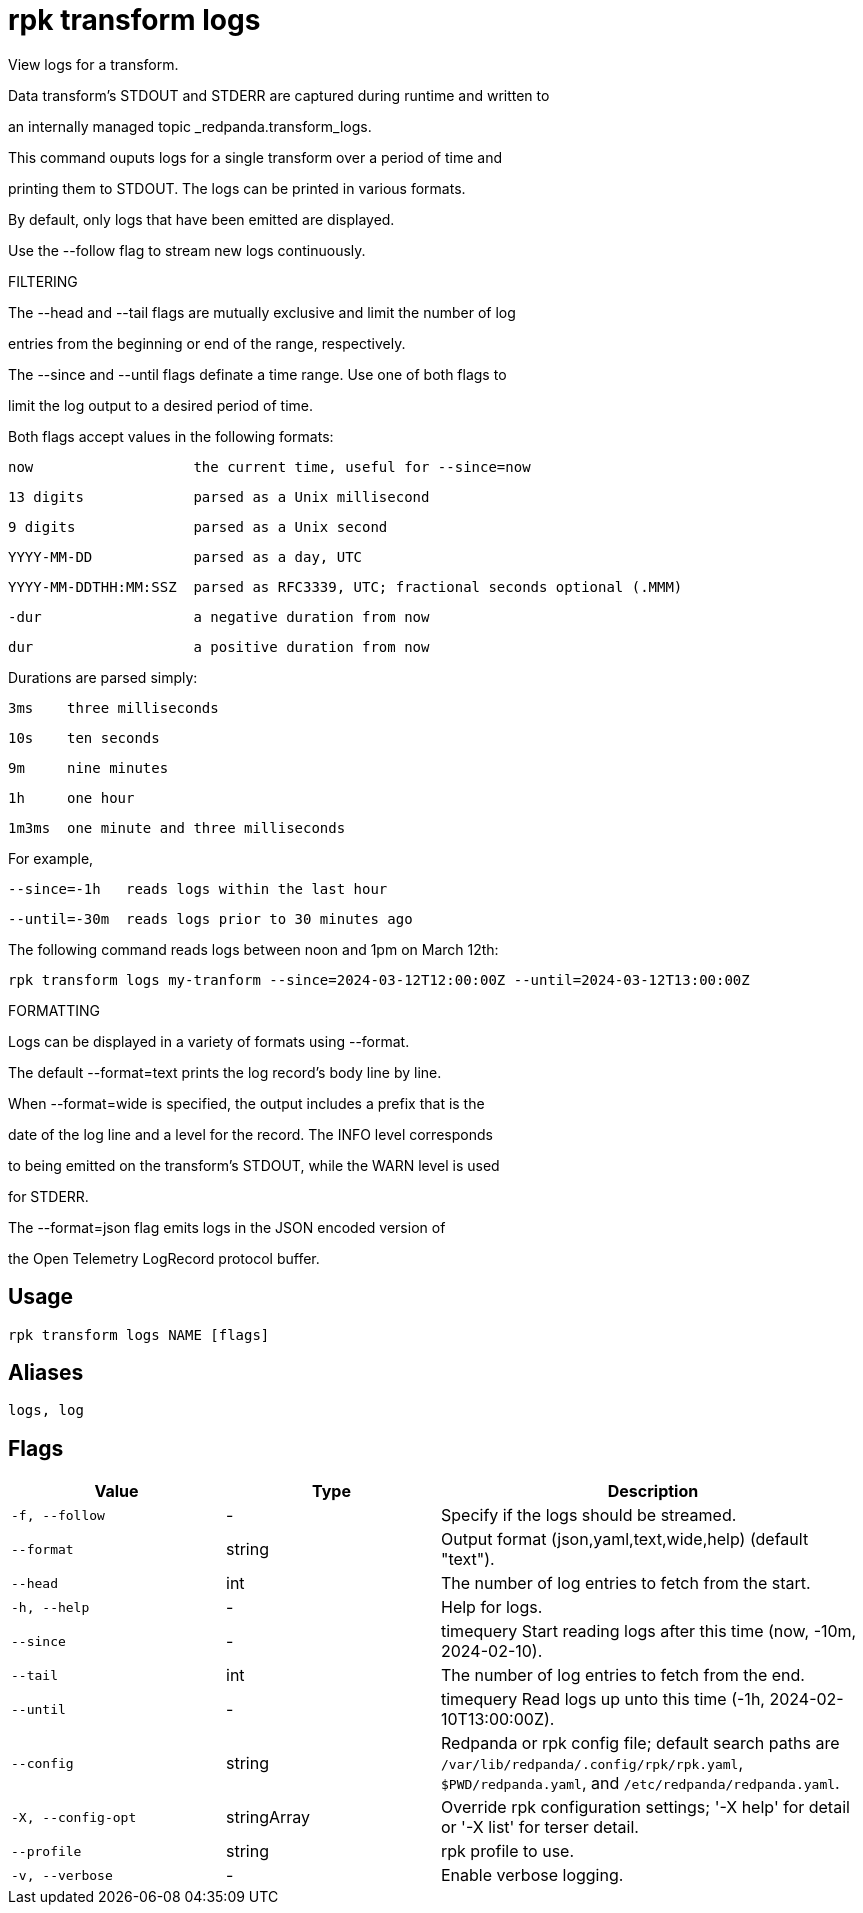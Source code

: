 = rpk transform logs
:description: rpk transform logs

View logs for a transform.

Data transform's STDOUT and STDERR are captured during runtime and written to 
an internally managed topic _redpanda.transform_logs.
This command ouputs logs for a single transform over a period of time and 
printing them to STDOUT. The logs can be printed in various formats.

By default, only logs that have been emitted are displayed.
Use the --follow flag to stream new logs continuously.

FILTERING

The --head and --tail flags are mutually exclusive and limit the number of log
entries from the beginning or end of the range, respectively.

The --since and --until flags definate a time range. Use one of both flags to
limit the log output to a desired period of time.

Both flags accept values in the following formats:
    
    now                   the current time, useful for --since=now
    13 digits             parsed as a Unix millisecond
    9 digits              parsed as a Unix second
    YYYY-MM-DD            parsed as a day, UTC
    YYYY-MM-DDTHH:MM:SSZ  parsed as RFC3339, UTC; fractional seconds optional (.MMM)
    -dur                  a negative duration from now
    dur                   a positive duration from now

Durations are parsed simply:

    3ms    three milliseconds
    10s    ten seconds
    9m     nine minutes
    1h     one hour
    1m3ms  one minute and three milliseconds

For example,

    --since=-1h   reads logs within the last hour
    --until=-30m  reads logs prior to 30 minutes ago

The following command reads logs between noon and 1pm on March 12th:

    rpk transform logs my-tranform --since=2024-03-12T12:00:00Z --until=2024-03-12T13:00:00Z

FORMATTING

Logs can be displayed in a variety of formats using --format.

The default --format=text prints the log record's body line by line.

When --format=wide is specified, the output includes a prefix that is the
date of the log line and a level for the record. The INFO level corresponds 
to being emitted on the transform's STDOUT, while the WARN level is used
for STDERR.

The --format=json flag emits logs in the JSON encoded version of 
the Open Telemetry LogRecord protocol buffer.

== Usage

[,bash]
----
rpk transform logs NAME [flags]
----

== Aliases

[,bash]
----
logs, log
----

== Flags

[cols="1m,1a,2a"]
|===
|*Value* |*Type* |*Description*

|-f, --follow |- |Specify if the logs should be streamed.

|--format |string |Output format (json,yaml,text,wide,help) (default "text").

|--head |int |The number of log entries to fetch from the start.

|-h, --help |- |Help for logs.

|--since |- |timequery   Start reading logs after this time (now, -10m, 2024-02-10).

|--tail |int |The number of log entries to fetch from the end.

|--until |- |timequery   Read logs up unto this time (-1h, 2024-02-10T13:00:00Z).

|--config |string |Redpanda or rpk config file; default search paths are `/var/lib/redpanda/.config/rpk/rpk.yaml`, `$PWD/redpanda.yaml`, and `/etc/redpanda/redpanda.yaml`.

|-X, --config-opt |stringArray |Override rpk configuration settings; '-X help' for detail or '-X list' for terser detail.

|--profile |string |rpk profile to use.

|-v, --verbose |- |Enable verbose logging.
|===